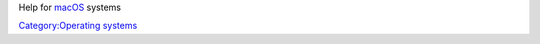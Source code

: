.. raw:: mediawiki

   {{Lowercase}}

.. raw:: mediawiki

   {{See also|Category:macOS images}}

Help for `macOS <macOS>`__ systems

`Category:Operating systems <Category:Operating_systems>`__
